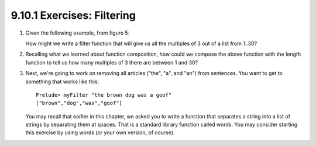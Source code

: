 9.10.1 Exercises: Filtering
^^^^^^^^^^^^^^^^^^^^^^^^^^^
1. Given the following example, from figure 5:

   .. include:: figures/9.10/fig_5.txt
      :code:

   How might we write a filter function that will give
   us all the multiples of 3 out of a list from 1..30?

2. Recalling what we learned about function
   composition, how could we compose the above
   function with the length function to tell
   us how many multiples of 3 there are between
   1 and 30?

3. Next, we're going to work on removing all articles
   ("the", "a", and "an") from sentences. You want to
   get to something that works like this::

     Prelude> myFilter "the brown dog was a goof"
     ["brown","dog","was","goof"]

   You may recall that earlier in this chapter, we
   asked you to write a function that separates a
   string into a list of strings by separating them
   at spaces. That is a standard library function
   called words.  You may consider starting this
   exercise by using words (or your own version, of
   course).
